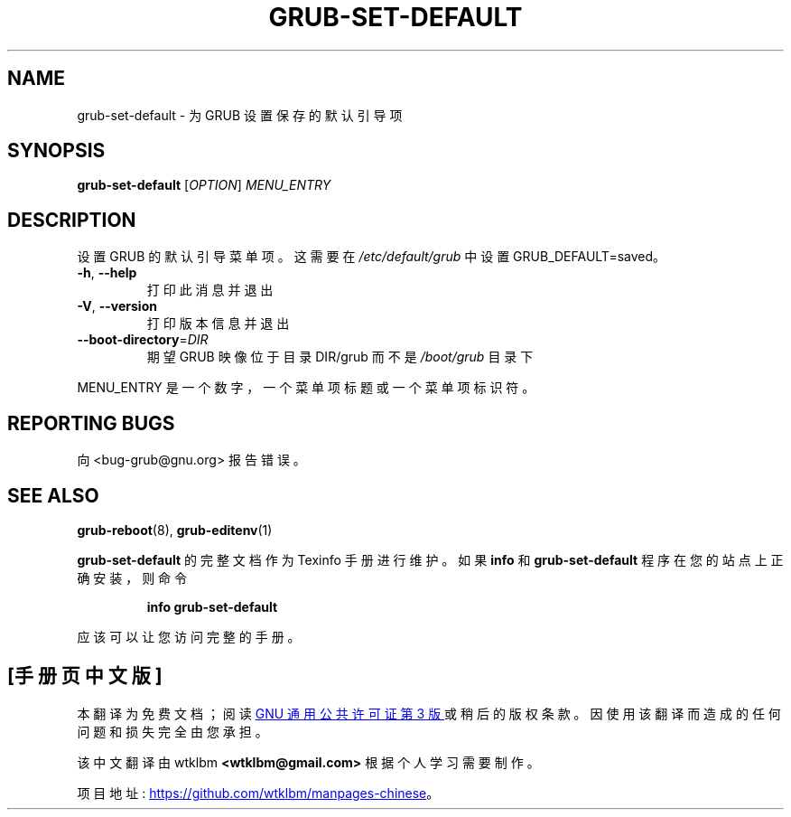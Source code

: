 .\" -*- coding: UTF-8 -*-
.\" DO NOT MODIFY THIS FILE!  It was generated by help2man 1.49.3.
.\"*******************************************************************
.\"
.\" This file was generated with po4a. Translate the source file.
.\"
.\"*******************************************************************
.TH GRUB\-SET\-DEFAULT 8 "February 2023" "GRUB 2:2.06.r456.g65bc45963\-1" "System Administration Utilities"
.SH NAME
grub\-set\-default \- 为 GRUB 设置保存的默认引导项
.SH SYNOPSIS
\fBgrub\-set\-default\fP [\fI\,OPTION\/\fP] \fI\,MENU_ENTRY\/\fP
.SH DESCRIPTION
设置 GRUB 的默认引导菜单项。 这需要在 \fI\,/etc/default/grub\/\fP 中设置 GRUB_DEFAULT=saved。
.TP 
\fB\-h\fP, \fB\-\-help\fP
打印此消息并退出
.TP 
\fB\-V\fP, \fB\-\-version\fP
打印版本信息并退出
.TP 
\fB\-\-boot\-directory\fP=\fI\,DIR\/\fP
期望 GRUB 映像位于目录 DIR/grub 而不是 \fI\,/boot/grub\/\fP 目录下
.PP
MENU_ENTRY 是一个数字，一个菜单项标题或一个菜单项标识符。
.SH "REPORTING BUGS"
向 <bug\-grub@gnu.org> 报告错误。
.SH "SEE ALSO"
\fBgrub\-reboot\fP(8), \fBgrub\-editenv\fP(1)
.PP
\fBgrub\-set\-default\fP 的完整文档作为 Texinfo 手册进行维护。 如果 \fBinfo\fP 和 \fBgrub\-set\-default\fP
程序在您的站点上正确安装，则命令
.IP
\fBinfo grub\-set\-default\fP
.PP
应该可以让您访问完整的手册。
.PP
.SH [手册页中文版]
.PP
本翻译为免费文档；阅读
.UR https://www.gnu.org/licenses/gpl-3.0.html
GNU 通用公共许可证第 3 版
.UE
或稍后的版权条款。因使用该翻译而造成的任何问题和损失完全由您承担。
.PP
该中文翻译由 wtklbm
.B <wtklbm@gmail.com>
根据个人学习需要制作。
.PP
项目地址:
.UR \fBhttps://github.com/wtklbm/manpages-chinese\fR
.ME 。
